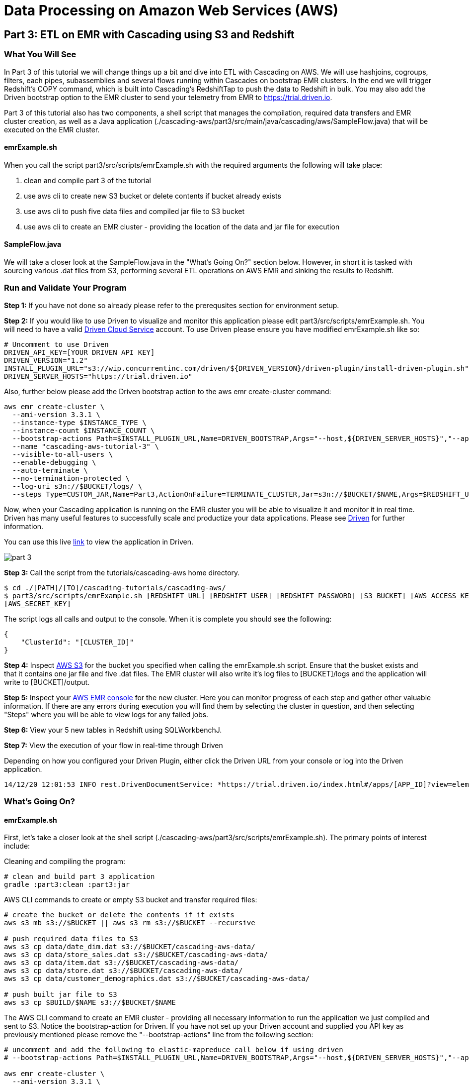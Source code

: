 = Data Processing on Amazon Web Services (AWS)

== Part 3: ETL on EMR with Cascading using S3 and Redshift

=== What You Will See
In Part 3 of this tutorial we will change things up a bit and dive into ETL with Cascading on AWS.
We will use hashjoins, cogroups, filters, each pipes, subassemblies and several flows running within Cascades on
bootstrap EMR clusters. In the end we will trigger Redshift's COPY command, which is built into Cascading's
RedshiftTap to push the data to Redshift in bulk. You may also add the Driven bootstrap option to the EMR cluster
to send your telemetry from EMR to https://trial.driven.io[https://trial.driven.io].

Part 3 of this tutorial also has two components, a shell script that manages the compilation,
required data transfers and EMR cluster creation, as well as a Java application
(./cascading-aws/part3/src/main/java/cascading/aws/SampleFlow.java) that will be executed on the EMR cluster.

==== emrExample.sh

When you call the script part3/src/scripts/emrExample.sh with the required arguments the following
will take place:

. clean and compile part 3 of the tutorial

. use aws cli to create new S3 bucket or delete contents if bucket already exists

. use aws cli to push five data files and compiled jar file to S3 bucket

. use aws cli to create an EMR cluster - providing the location of the data
and jar file for execution

==== SampleFlow.java

We will take a closer look at the SampleFlow.java in the "What's Going On?" section below. However, in short
it is tasked with sourcing various .dat files from S3, performing several ETL operations on AWS EMR and sinking
the results to Redshift.

=== Run and Validate Your Program

*Step 1:* If you have not done so already please refer to the prerequsites section for environment setup.

*Step 2:* If you would like to use Driven to visualize and monitor this application please edit part3/src/scripts/emrExample.sh.
You will need to have a valid https://trial.driven.io/[Driven Cloud Service] account. To use Driven please
ensure you have modified emrExample.sh like so:

[source,bash]
----
# Uncomment to use Driven
DRIVEN_API_KEY=[YOUR DRIVEN API KEY]
DRIVEN_VERSION="1.2"
INSTALL_PLUGIN_URL="s3://wip.concurrentinc.com/driven/${DRIVEN_VERSION}/driven-plugin/install-driven-plugin.sh"
DRIVEN_SERVER_HOSTS="https://trial.driven.io"
----

Also, further below please add the Driven bootstrap action to the aws emr create-cluster command:

[source,bash]
----
aws emr create-cluster \
  --ami-version 3.3.1 \
  --instance-type $INSTANCE_TYPE \
  --instance-count $INSTANCE_COUNT \
  --bootstrap-actions Path=$INSTALL_PLUGIN_URL,Name=DRIVEN_BOOTSTRAP,Args="--host,${DRIVEN_SERVER_HOSTS}","--api-key,${DRIVEN_API_KEY}" \
  --name "cascading-aws-tutorial-3" \
  --visible-to-all-users \
  --enable-debugging \
  --auto-terminate \
  --no-termination-protected \
  --log-uri s3n://$BUCKET/logs/ \
  --steps Type=CUSTOM_JAR,Name=Part3,ActionOnFailure=TERMINATE_CLUSTER,Jar=s3n://$BUCKET/$NAME,Args=$REDSHIFT_URL,$REDSHIFT_USER,$REDSHIFT_PASSWORD,$AWS_ACCESS_KEY,$AWS_SECRET_KEY,$BUCKET
----

Now, when your Cascading application is running on the EMR cluster you will be able to visualize it and monitor it in real time.
Driven has many useful features to successfully scale and productize your data applications. Please see http://www.driven.io/choose-trial/[Driven]
for further information.

You can use this live http://showcase.driven.io/index.html#/apps/1A9C4C053BB64C698B0FE01BD700FCBB?view=element[link] to view the
application in Driven.

image:part_3.png[]

*Step 3:* Call the script from the tutorials/cascading-aws home directory.

[source,bash]
----
$ cd ./[PATH]/[TO]/cascading-tutorials/cascading-aws/
$ part3/src/scripts/emrExample.sh [REDSHIFT_URL] [REDSHIFT_USER] [REDSHIFT_PASSWORD] [S3_BUCKET] [AWS_ACCESS_KEY]
[AWS_SECRET_KEY]
----

The script logs all calls and output to the console. When it is complete you should see the following:

[source,bash]
----
{
    "ClusterId": "[CLUSTER_ID]"
}
----

*Step 4:* Inspect https://console.aws.amazon.com/s3/home[AWS S3] for the bucket you specified when calling the
emrExample.sh script. Ensure that the busket exists and that it contains one jar file and five .dat files. The EMR cluster
will also write it's log files to [BUCKET]/logs and the application will write to [BUCKET]/output.

*Step 5:* Inspect your https://console.aws.amazon.com/elasticmapreduce/home[AWS EMR console] for the new cluster. Here
you can monitor progress of each step and gather other valuable information. If there are any errors during execution
you will find them by selecting the cluster in question, and then selecting "Steps" where you will be able to view logs
for any failed jobs.

*Step 6:* View your 5 new tables in Redshift using SQLWorkbenchJ.

*Step 7:* View the execution of your flow in real-time through Driven

Depending on how you configured your Driven Plugin, either click the
Driven URL from your console or log into the Driven application.

[source,bash]
----
14/12/20 12:01:53 INFO rest.DrivenDocumentService: *https://trial.driven.io/index.html#/apps/[APP_ID]?view=element*
----

=== What’s Going On?

==== emrExample.sh

First, let's take a closer look at the shell script (./cascading-aws/part3/src/scripts/emrExample.sh).
The primary points of interest include:

Cleaning and compiling the program:

[source,bash]
----
# clean and build part 3 application
gradle :part3:clean :part3:jar
----

AWS CLI commands to create or empty S3 bucket and transfer required files:

[source,bash]
----
# create the bucket or delete the contents if it exists
aws s3 mb s3://$BUCKET || aws s3 rm s3://$BUCKET --recursive

# push required data files to S3
aws s3 cp data/date_dim.dat s3://$BUCKET/cascading-aws-data/
aws s3 cp data/store_sales.dat s3://$BUCKET/cascading-aws-data/
aws s3 cp data/item.dat s3://$BUCKET/cascading-aws-data/
aws s3 cp data/store.dat s3://$BUCKET/cascading-aws-data/
aws s3 cp data/customer_demographics.dat s3://$BUCKET/cascading-aws-data/

# push built jar file to S3
aws s3 cp $BUILD/$NAME s3://$BUCKET/$NAME
----

The AWS CLI command to create an EMR cluster - providing all necessary information to run the application we
just compiled and sent to S3. Notice the bootstrap-action for Driven. If you have not set up your Driven account
and supplied you API key as previously mentioned please remove the "--bootstrap-actions" line from the following
section:

[source,bash]
----
# uncomment and add the following to elastic-mapreduce call below if using driven
# --bootstrap-actions Path=$INSTALL_PLUGIN_URL,Name=DRIVEN_BOOTSTRAP,Args="--host,${DRIVEN_SERVER_HOSTS}","--api-key,${DRIVEN_API_KEY}" \

aws emr create-cluster \
  --ami-version 3.3.1 \
  --instance-type $INSTANCE_TYPE \
  --instance-count $INSTANCE_COUNT \
  --name "cascading-aws-tutorial-3" \
  --visible-to-all-users \
  --enable-debugging \
  --auto-terminate \
  --no-termination-protected \
  --log-uri s3n://$BUCKET/logs/ \
  --steps Type=CUSTOM_JAR,Name=Part3,ActionOnFailure=TERMINATE_CLUSTER,Jar=s3n://$BUCKET/$NAME,Args=$REDSHIFT_URL,$REDSHIFT_USER,$REDSHIFT_PASSWORD,$AWS_ACCESS_KEY,$AWS_SECRET_KEY,$BUCKET
----

==== SampleFlow.java

Now to the java application. There are five primary sections of logic in Part 3 (./cascading-aws/part3/src/main/java/cascading/aws/SampleFlow.java).
Let's take a closer look:

*Step 1:* declare our Fields, table columns and column types

[source,java]
----
// create Cascading Fields for date_dim data
public static final Fields DATE_DIM_FIELDS = new Fields(...)
// create Redshift table fields for date_dim data
public static final String[] DATE_DIM_TABLE_FIELDS = new String[]{...}
// create Redshift column types for date_dim data
public static final String[] DATE_DIM_TABLE_TYPES = new String[]{...}

// continue for additional files and tables
// ...
----

*Step 2:* Initialize the application

[source,java]
----
Properties properties = new Properties();
AppProps.setApplicationJarClass( properties, Main.class );
// add ApplicationTag for Driven identification and search functionality
AppProps.addApplicationTag( properties, "Cascading-Redshift Demo Part3" );
HadoopFlowConnector flowConnector = new HadoopFlowConnector( properties );
----

*Step 3:* Filter data using http://docs.cascading.org/cascading/2.6/javadoc/cascading-core/cascading/operation/regex/RegexFilter.html[RegexFilter]
and http://docs.cascading.org/cascading/3.0/userguide/ch05-pipe-assemblies.html#each-every[Each] pipes - Source from S3 sink to Redshift

[source,java]
----
List<Flow> queryFlows = new ArrayList<Flow>();

// create FlowDef for date filter flow
FlowDef dateDimFilterFlow = FlowDef.flowDef();
// give name to FlowDef for Driven visibility
dateDimFilterFlow.setName( "FilterDateDim (Redshift Sink)" );
// create initial Pipe
Pipe inputFilesPipe = new Pipe( "datedim_filter" );
// create RegexFilter to filter for all data from 2002
RegexFilter regexFilter = new RegexFilter( "2002" );
// create Each pipe to iterate over each record and apply regexFilter
inputFilesPipe = new Each( inputFilesPipe, new Fields( "d_year" ), regexFilter );
// add source and pipe to dateDimFilterFlow
dateDimFilterFlow.addSource( inputFilesPipe, new Hfs( new TextDelimited( DATE_DIM_FIELDS, "|" ), "s3://dataset-samples-ryan/tpc-ds/date_dim.dat" ) );

Tap dateDimSinkTap = getOutputTap( "filtered_date_dim", Fields.ALL );
// add tail sink to dateDimFilterFlow
dateDimFilterFlow.addTailSink( inputFilesPipe, dateDimSinkTap );

// add dateDimFilterFlow to queryFlows ArrayList for later use
queryFlows.add( flowConnector.connect( dateDimFilterFlow ) );

// repeat for Demographics and Store data
// ...
----

*Step 4:* Perform a series of http://docs.cascading.org/cascading/3.0/javadoc/cascading-core/cascading/pipe/HashJoin.html[HashJoins]

[source,java]
----
Map<String, Tap> sources = new HashMap<String, Tap>();
 Map<String, Tap> sinks = new HashMap<String, Tap>();

 // create Redshift table for sales<>item join results
 Tap storeSaleItemSink = getOutputTap( "store_sales_item_join", Fields.ALL );
 sinks.put( "store_sales_item_join", storeSaleItemSink );

 // everything joins against store_sales so put that in first.
 Tap storeSales = new Hfs( new TextDelimited( STORE_SALES_FIELDS, "|" ), "s3://dataset-samples-ryan/tpc-ds/store_sales.dat" );
 sources.put( "StoreSales", storeSales );
 Pipe storeSalesPipe = new Pipe( "StoreSales" );

 // JOIN item on (store_sales.ss_item_sk = item.i_item_sk)
 Tap item = new Hfs( new TextDelimited( ITEM_FIELDS, "|" ), "s3://dataset-samples-ryan/tpc-ds/item.dat" );
 sources.put( "Item", item );
 Pipe itemPipe = new Pipe( "Item" );
 Pipe storeSalesItemJoin = new HashJoin( "store_sales_item_join", storeSalesPipe, new Fields( "ss_item_sk" ), itemPipe, new Fields( "i_item_sk" ) );

// continue for joins on date_dim, store_sales, customer_demographics
// ...

// wire all the join flows together
queryFlows.add( flowConnector.connect( "JoinStoreSales (Redshift Sources)", sources, sinks, storeSalesItemJoin, storeSalesDateDimJoin, storeSalesCustomerDemographicsJoin, storeSalesStoreJoin ) );
----

*Step 5:* Strip out extraneous fields using http://docs.cascading.org/cascading/3.0/javadoc/cascading-core/cascading/pipe/assembly/Retain.html[Retain]

[source,java]
----
/*
* Strip out extraneous fields now
*/
Fields finalFields = new Fields( new Comparable[]{"i_item_id", "s_state", "ss_quantity", "ss_list_price", "ss_coupon_amt", "ss_sales_price"}, new Type[]{String.class, String.class, Double.class, Double.class, Double.class, Double.class} );
FlowDef fieldRemovingFlowDef = FlowDef.flowDef();
fieldRemovingFlowDef.setName( "RemoveExtraFields" );
Pipe allFieldsPipe = new Pipe( "all_fields" );
Pipe fieldRemovingPipe = new Retain( allFieldsPipe, finalFields );
fieldRemovingFlowDef.addSource( fieldRemovingPipe, storeSaleCustDemSink );
RedshiftTableDesc redactedFieldsTapTableDescriptor = new RedshiftTableDesc( "all_fields", SALES_REPORT_TABLE_FIELDS, SALES_REPORT_TABLE_TYPES, null, null );
Tap redactedFieldsTap = new RedshiftTap( redshiftJdbcUrl, redshiftUsername, redshiftPassword, S3_PATH_ROOT + "all_fields", awsCredentials, redactedFieldsTapTableDescriptor, new RedshiftScheme( SALES_REPORT_FIELDS, redactedFieldsTapTableDescriptor ), SinkMode.REPLACE, true, false );
fieldRemovingFlowDef.addTailSink( fieldRemovingPipe, redactedFieldsTap );
queryFlows.add( flowConnector.connect( fieldRemovingFlowDef ) );
----

*Step 6:* Calculate averages using   https://github.com/Cascading/cascading-Redshift/blob/wip-1.0/src/main/java/cascading/flow/Redshift/RedshiftFlow.java[RedshiftFlow]

[source,java]
----
/*
* Compute the averages by item and state and join them
 */
Fields groupingFields = new Fields( "i_item_id", "s_state" ).applyTypes( String.class, String.class );

FlowDef calculateQuantityResults = FlowDef.flowDef();
calculateQuantityResults.setName( "CalculateAverageQuantity" );
Pipe quantityAveragingPipe = new Pipe( "quantity_average" );
quantityAveragingPipe = new AverageBy( quantityAveragingPipe, groupingFields, new Fields( "ss_quantity" ), new Fields( "ss_quantity" ) );
calculateQuantityResults.addSource( quantityAveragingPipe, redactedFieldsTap );
Fields quantity_average_fields = new Fields( "i_item_id", "ss_quantity", "s_state" ).applyTypes( String.class, Double.class, String.class );
RedshiftTableDesc avgQuantityTableDescriptor = new RedshiftTableDesc( "quantity_average", new String[]{"i_item_id", "ss_quantity", "s_state"}, new String[]{"varchar(100)", "decimal(7,2)", "varchar(100)"}, null, null );
Tap quantityAverageTap = new RedshiftTap( redshiftJdbcUrl, redshiftUsername, redshiftPassword, S3_PATH_ROOT + "quantity_average", awsCredentials, avgQuantityTableDescriptor, new RedshiftScheme( quantity_average_fields, avgQuantityTableDescriptor ), SinkMode.REPLACE, true, false );
calculateQuantityResults.addTailSink( quantityAveragingPipe, quantityAverageTap );
queryFlows.add( flowConnector.connect( calculateQuantityResults ) );

// continue for average price, average coupon amount, average sales price
// ...
----

*Step 7:* Join averages using http://docs.cascading.org/cascading/3.0/javadoc/cascading-core/cascading/pipe/CoGroup.html[CoGroup] and
discard unwanted fields using http://docs.cascading.org/cascading/3.0/javadoc/cascading-core/cascading/pipe/assembly/Discard.html[Discard]

[source,java]
----
/*
* Join the averages together
 */
Map<String, Tap> reportSources = new HashMap<String, Tap>();
Map<String, Tap> reportSinks = new HashMap<String, Tap>();
Map<String, Tap> traps = new HashMap<String, Tap>();

reportSources.put( "QuantityAveragePipe", quantityAverageTap );
Pipe quantityAveragePipe = new Pipe( "QuantityAveragePipe" );
reportSources.put( "ListPriceAverage", listPipeAverageTap );
Pipe listPriceAveragePipe = new Pipe( "ListPriceAverage" );
reportSources.put( "CouponAmountAverage", couponAmountAverageTap );
Pipe couponAmountAveragePipe = new Pipe( "CouponAmountAverage" );
reportSources.put( "SalePriceAverage", salePriceAverageTap );
Pipe salePriceAveragePipe = new Pipe( "SalePriceAverage" );

groupingFields = new Fields( "i_item_id", "s_state" ).applyTypes( String.class, String.class );
Fields junkFields = new Fields( "i_item_id_junk", "s_state_junk" ).applyTypes( String.class, String.class );
Fields SalesReportQLFields = new Fields( "i_item_id", "s_state", "ss_quantity", "i_item_id_junk", "s_state_junk", "ss_list_price" ).applyTypes( String.class, String.class, Double.class, String.class, String.class, Double.class );
Fields SalesReportQLCFields = new Fields( "i_item_id", "s_state", "ss_quantity", "ss_list_price", "i_item_id_junk", "s_state_junk", "ss_coupon_amt" ).applyTypes( String.class, String.class, Double.class, Double.class, String.class, String.class, Double.class );
Fields SalesReportFields = new Fields( "i_item_id", "s_state", "ss_quantity", "ss_list_price", "ss_coupon_amt", "i_item_id_junk", "s_state_junk", "ss_sales_price" ).applyTypes( String.class, String.class, Double.class, Double.class, Double.class, String.class, String.class, Double.class );

Fields gFields = new Fields( "i_item_id" ).applyTypes( String.class );

// cogroup quantityAveragePipe & listPriceAveragePipe on "i_item_id" and "s_state"
Pipe salesReportPipe = new CoGroup( "SalesReportQL", quantityAveragePipe, gFields, listPriceAveragePipe, gFields, SalesReportQLFields );
// strip unnecessary fields from salesReportPipe
salesReportPipe = new Discard( salesReportPipe, junkFields );
// cogroup salesReportPipe & couponAmountAveragePipe on "i_item_id" and "s_state"

salesReportPipe = new CoGroup( "SalesReportQLC", salesReportPipe, gFields, couponAmountAveragePipe, gFields, SalesReportQLCFields );
// strip unnecessary fields from salesReportPipe
salesReportPipe = new Discard( salesReportPipe, junkFields );
// cogroup salesReportPipe & salePriceAveragePipe on "i_item_id" and "s_state"
salesReportPipe = new CoGroup( "SalesReport", salesReportPipe, gFields, salePriceAveragePipe, gFields, SalesReportFields );
// strip unnecessary fields from salesReportPipe
salesReportPipe = new Discard( salesReportPipe, junkFields );
----

*Step 8:* Connect all flows and complete http://docs.cascading.org/cascading/3.0/javadoc/cascading-core/cascading/cascade/Cascade.html[Cascade]

[source,java]
----
// create, connect (all flows from queryFlows) and complete cascade
CascadeConnector connector = new CascadeConnector();
Cascade cascade = connector.connect( queryFlows.toArray( new Flow[ 0 ] ) );
cascade.complete();
----

=== References
. cascading-jdbc-redshift - https://github.com/Cascading/cascading-jdbc/tree/3.0/cascading-jdbc-redshift
. Sorting using GroupBy and CoGroup - http://docs.cascading.org/cascading/3.0/userguide/ch05-pipe-assemblies.html#_groupby
. AWS Command Line Interface - http://aws.amazon.com/cli/

Congratulations, you have now gone through the creation of end-to-end data processing workflows using Cascading and AWS!
